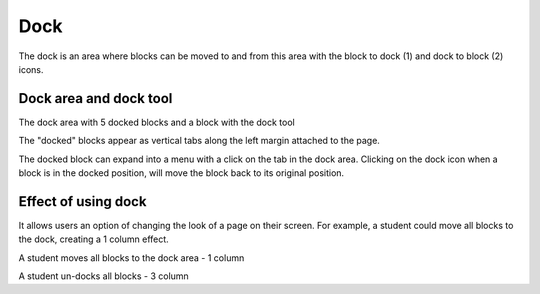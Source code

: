 .. _dock:

Dock
=====
The dock is an area where blocks can be moved to and from this area with the block to dock (1) and dock to block (2) icons.

.. image:: _images/dock.png

.. image:: _images/undock.png

Dock area and dock tool
------------------------

.. image:: _images/dock1.png
The dock area with 5 docked blocks and a block with the dock tool

The "docked" blocks appear as vertical tabs along the left margin attached to the page. 

.. image:: _images/dock2.png
The docked block can expand into a menu with a click on the tab in the dock area. Clicking on the dock icon when a block is in the docked position, will move the block back to its original position.

Effect of using dock
----------------------
It allows users an option of changing the look of a page on their screen. For example, a student could move all blocks to the dock, creating a 1 column effect. 

.. image:: _images/dock3.png
A student moves all blocks to the dock area - 1 column

.. image:: _images/dock4.png
A student un-docks all blocks - 3 column

